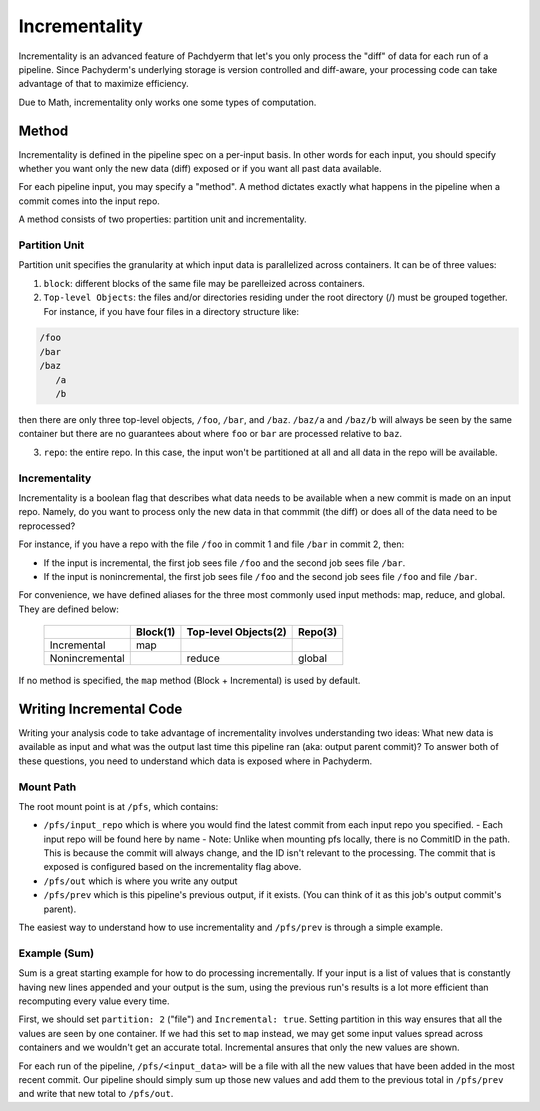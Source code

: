 Incrementality
==============

Incrementality is an advanced feature of Pachdyerm that let's you only process the "diff" of data for each run of a pipeline. Since Pachyderm's underlying storage is version controlled and diff-aware, your processing code can take advantage of that to maximize efficiency. 

Due to Math, incrementality only works one some types of computation.

Method
------

Incrementality is defined in the pipeline spec on a per-input basis. In other words for each input, you should specify whether you want only the new data (diff) exposed or if you want all past data available. 

For each pipeline input, you may specify a "method".  A method dictates exactly what happens in the pipeline when a commit comes into the input repo.

A method consists of two properties: partition unit and incrementality.

Partition Unit
^^^^^^^^^^^^^^

Partition unit specifies the granularity at which input data is parallelized across containers.  It can be of three values: 

1. ``block``: different blocks of the same file may be parelleized across containers.

2. ``Top-level Objects``: the files and/or directories residing under the root directory (/) must be grouped together.  For instance, if you have four files in a directory structure like: 

.. code-block:: shell

	/foo 
	/bar
	/baz
	   /a
	   /b

then there are only three top-level objects, ``/foo``, ``/bar``, and ``/baz``. ``/baz/a`` and ``/baz/b`` will always be seen by the same container but there are no guarantees about where ``foo`` or ``bar`` are processed relative to ``baz``. 

3. ``repo``: the entire repo.  In this case, the input won't be partitioned at all and all data in the repo will be available. 


Incrementality
^^^^^^^^^^^^^^

Incrementality is a boolean flag that describes what data needs to be available when a new commit is made on an input repo. Namely, do you want to process only the new data in that commmit (the diff) or does all of the data need to be reprocessed?

For instance, if you have a repo with the file ``/foo`` in commit 1 and file ``/bar`` in commit 2, then:

* If the input is incremental, the first job sees file ``/foo`` and the second job sees file ``/bar``.
* If the input is nonincremental, the first job sees file ``/foo`` and the second job sees file ``/foo`` and file ``/bar``.

For convenience, we have defined aliases for the three most commonly used input methods: map, reduce, and global.  They are defined below:



	+----------------+----------+-----------------------+-----------+
	|                | Block(1) |  Top-level Objects(2) |  Repo(3)  |
	+================+==========+=======================+===========+
	|  Incremental   |   map    |                       |           |
	+----------------+----------+-----------------------+-----------+
	| Nonincremental |          |        reduce         |   global  |
	+----------------+----------+-----------------------+-----------+

If no method is specified, the ``map`` method (Block + Incremental) is used by default.

Writing Incremental Code
------------------------

Writing your analysis code to take advantage of incrementality involves understanding two ideas: What new data is available as input and what was the output last time this pipeline ran (aka: output parent commit)? To answer both of these questions, you need to understand which data is exposed where in Pachyderm. 

Mount Path
^^^^^^^^^^

The root mount point is at ``/pfs``, which contains:

- ``/pfs/input_repo`` which is where you would find the latest commit from each input repo you specified.
  - Each input repo will be found here by name
  - Note: Unlike when mounting pfs locally, there is no CommitID in the path. This is because the commit will always change, and the ID isn't relevant to the processing. The commit that is exposed is configured based on the incrementality flag above.
- ``/pfs/out`` which is where you write any output
- ``/pfs/prev`` which is this pipeline's previous output, if it exists. (You can think of it as this job's output commit's parent). 

The easiest way to understand how to use incrementality and ``/pfs/prev`` is through a simple example.

Example (Sum)
^^^^^^^^^^^^^

Sum is a great starting example for how to do processing incrementally. If your input is a list of values that is constantly having new lines appended and your output is the sum, using the previous run's results is a lot more efficient than recomputing every value every time.

First, we should set ``partition: 2`` ("file") and ``Incremental: true``. Setting partition in this way ensures that all the values are seen by one container. If we had this set to ``map`` instead, we may get some input values spread across containers and we wouldn't get an accurate total. Incremental ansures that only the new values are shown.

For each run of the pipeline, ``/pfs/<input_data>`` will be a file with all the new values that have been added in the most recent commit. Our pipeline should simply sum up those new values and add them to the previous total in ``/pfs/prev`` and write that new total to ``/pfs/out``. 




